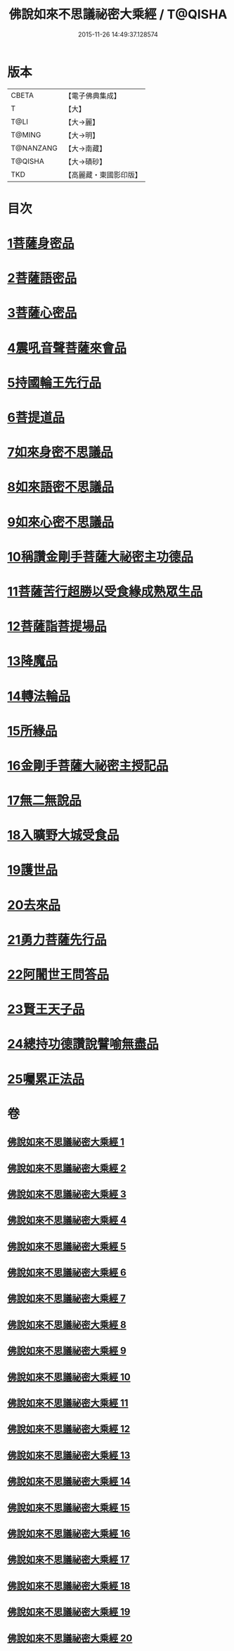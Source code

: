 #+TITLE: 佛說如來不思議祕密大乘經 / T@QISHA
#+DATE: 2015-11-26 14:49:37.128574
* 版本
 |     CBETA|【電子佛典集成】|
 |         T|【大】     |
 |      T@LI|【大→麗】   |
 |    T@MING|【大→明】   |
 | T@NANZANG|【大→南藏】  |
 |   T@QISHA|【大→磧砂】  |
 |       TKD|【高麗藏・東國影印版】|

* 目次
* [[file:KR6f0003_001.txt::001-0704b20][1菩薩身密品]]
* [[file:KR6f0003_003.txt::003-0709b21][2菩薩語密品]]
* [[file:KR6f0003_003.txt::0711a16][3菩薩心密品]]
* [[file:KR6f0003_004.txt::0712b14][4震吼音聲菩薩來會品]]
* [[file:KR6f0003_004.txt::0712c8][5持國輪王先行品]]
* [[file:KR6f0003_006.txt::006-0716a24][6菩提道品]]
* [[file:KR6f0003_006.txt::0716c5][7如來身密不思議品]]
* [[file:KR6f0003_007.txt::0719b19][8如來語密不思議品]]
* [[file:KR6f0003_009.txt::0724c7][9如來心密不思議品]]
* [[file:KR6f0003_009.txt::0725b5][10稱讚金剛手菩薩大祕密主功德品]]
* [[file:KR6f0003_009.txt::0725c7][11菩薩苦行超勝以受食緣成熟眾生品]]
* [[file:KR6f0003_010.txt::010-0726b20][12菩薩詣菩提場品]]
* [[file:KR6f0003_011.txt::011-0729a11][13降魔品]]
* [[file:KR6f0003_011.txt::0730a13][14轉法輪品]]
* [[file:KR6f0003_012.txt::0732a19][15所緣品]]
* [[file:KR6f0003_013.txt::0734c17][16金剛手菩薩大祕密主授記品]]
* [[file:KR6f0003_014.txt::0736a29][17無二無說品]]
* [[file:KR6f0003_014.txt::0737a11][18入曠野大城受食品]]
* [[file:KR6f0003_016.txt::016-0739b18][19護世品]]
* [[file:KR6f0003_017.txt::0742a6][20去來品]]
* [[file:KR6f0003_018.txt::018-0743b20][21勇力菩薩先行品]]
* [[file:KR6f0003_018.txt::0744c17][22阿闍世王問答品]]
* [[file:KR6f0003_019.txt::0746c6][23賢王天子品]]
* [[file:KR6f0003_019.txt::0747b25][24總持功德讚說譬喻無盡品]]
* [[file:KR6f0003_020.txt::0749a22][25囑累正法品]]
* 卷
** [[file:KR6f0003_001.txt][佛說如來不思議祕密大乘經 1]]
** [[file:KR6f0003_002.txt][佛說如來不思議祕密大乘經 2]]
** [[file:KR6f0003_003.txt][佛說如來不思議祕密大乘經 3]]
** [[file:KR6f0003_004.txt][佛說如來不思議祕密大乘經 4]]
** [[file:KR6f0003_005.txt][佛說如來不思議祕密大乘經 5]]
** [[file:KR6f0003_006.txt][佛說如來不思議祕密大乘經 6]]
** [[file:KR6f0003_007.txt][佛說如來不思議祕密大乘經 7]]
** [[file:KR6f0003_008.txt][佛說如來不思議祕密大乘經 8]]
** [[file:KR6f0003_009.txt][佛說如來不思議祕密大乘經 9]]
** [[file:KR6f0003_010.txt][佛說如來不思議祕密大乘經 10]]
** [[file:KR6f0003_011.txt][佛說如來不思議祕密大乘經 11]]
** [[file:KR6f0003_012.txt][佛說如來不思議祕密大乘經 12]]
** [[file:KR6f0003_013.txt][佛說如來不思議祕密大乘經 13]]
** [[file:KR6f0003_014.txt][佛說如來不思議祕密大乘經 14]]
** [[file:KR6f0003_015.txt][佛說如來不思議祕密大乘經 15]]
** [[file:KR6f0003_016.txt][佛說如來不思議祕密大乘經 16]]
** [[file:KR6f0003_017.txt][佛說如來不思議祕密大乘經 17]]
** [[file:KR6f0003_018.txt][佛說如來不思議祕密大乘經 18]]
** [[file:KR6f0003_019.txt][佛說如來不思議祕密大乘經 19]]
** [[file:KR6f0003_020.txt][佛說如來不思議祕密大乘經 20]]
